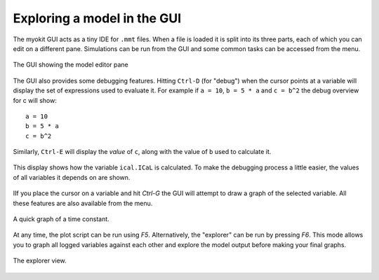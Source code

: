 .. _guide/exploring:

****************************
Exploring a model in the GUI
****************************

The myokit GUI acts as a tiny IDE for ``.mmt`` files. When a file is loaded it
is split into its three parts, each of which you can edit on a different pane.
Simulations can be run from the GUI and some common tasks can be accessed from
the menu.

.. figure:: ../_static/guide/shot-gui-code-thumb.png
    :target: ../_static/guide/shot-gui-code.png
    :align: center

    The GUI showing the model editor pane

The GUI also provides some debugging features. Hitting ``Ctrl-D`` (for "debug")
when the cursor points at a variable will display the set of expressions used
to evaluate it. For example if ``a = 10``, ``b = 5 * a`` and ``c = b^2`` the
debug overview for c will show::

    a = 10
    b = 5 * a
    c = b^2

Similarly, ``Ctrl-E`` will display the *value* of ``c``, along with the value
of ``b`` used to calculate it.

.. figure:: ../_static/guide/shot-gui-debugging-var-thumb.png
    :target: ../_static/guide/shot-gui-debugging-var.png
    :align: center

    This display shows how the variable ``ical.ICaL`` is calculated. To make
    the debugging process a little easier, the values of all variables it
    depends on are shown.

IIf you place the cursor on a variable and hit `Ctrl-G` the GUI will
attempt to draw a graph of the selected variable. All these features are also
available from the menu.

.. figure:: ../_static/guide/shot-gui-graphing-var-thumb.png
    :target: ../_static/guide/shot-gui-graphing-var.png
    :align: center

    A quick graph of a time constant.

At any time, the plot script can be run using `F5`. Alternatively, the
"explorer" can be run by pressing `F6`. This mode allows you to graph all
logged variables against each other and explore the model output before making
your final graphs.

.. figure:: ../_static/guide/shot-gui-explorer-thumb.png
    :target: ../_static/guide/shot-gui-explorer.png
    :align: center

    The explorer view.
